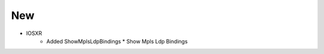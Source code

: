--------------------------------------------------------------------------------
                                New
--------------------------------------------------------------------------------
* IOSXR
    * Added ShowMplsLdpBindings
      * Show Mpls Ldp Bindings
